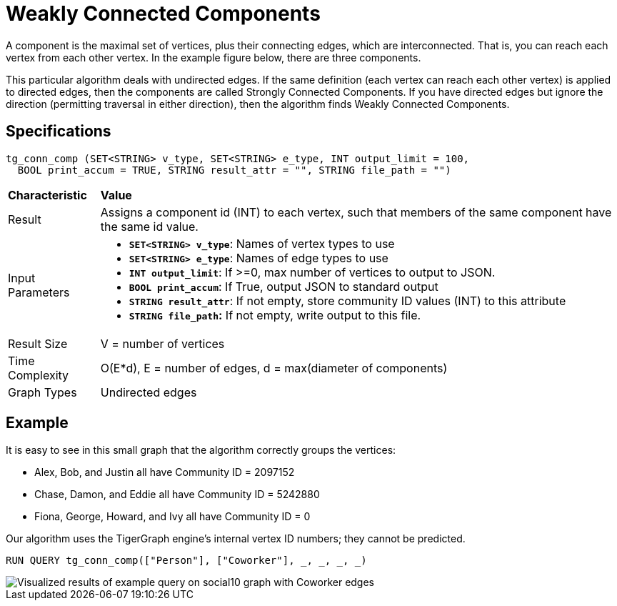 = Weakly Connected Components

A component is the maximal set of vertices, plus their connecting edges, which are interconnected. That is, you can reach each vertex from each other vertex. In the example figure below, there are three components.

This particular algorithm deals with undirected edges. If the same definition (each vertex can reach each other vertex) is applied to directed edges, then the components are called Strongly Connected Components. If you have directed edges but ignore the direction (permitting traversal in either direction), then the algorithm finds Weakly Connected Components.

== Specifications

[source,gsql]
----
tg_conn_comp (SET<STRING> v_type, SET<STRING> e_type, INT output_limit = 100,
  BOOL print_accum = TRUE, STRING result_attr = "", STRING file_path = "")
----

+++<table>++++++<thead>++++++<tr>++++++<th style="text-align:left">++++++<b>+++Characteristic+++</b>++++++</th>+++
      +++<th style="text-align:left">+++Value+++</th>++++++</tr>++++++</thead>+++
  +++<tbody>++++++<tr>++++++<td style="text-align:left">+++Result+++</td>+++
      +++<td style="text-align:left">+++Assigns a component id (INT) to each vertex, such that members of the
        same component have the same id value.+++</td>++++++</tr>+++
    +++<tr>++++++<td style="text-align:left">+++Input Parameters+++</td>+++
      +++<td style="text-align:left">++++++<ul>++++++<li>++++++<b>++++++<code>+++SET<STRING> v_type+++</code>++++++</b>+++: Names of vertex types to
            use+++</li>+++
          +++<li>++++++<b>++++++<code>+++SET<STRING> e_type+++</code>++++++</b>+++: Names of edge types to use+++</li>+++
          +++<li>++++++<b>++++++<code>+++INT output_limit+++</code>++++++</b>+++: If >=0, max number of vertices
            to output to JSON.+++</li>+++
          +++<li>++++++<b>++++++<code>+++BOOL print_accum+++</code>++++++</b>+++: If True, output JSON to standard
            output+++</li>+++
          +++<li>++++++<b>++++++<code>+++STRING result_attr+++</code>++++++</b>+++: If not empty, store community
            ID values (INT) to this attribute+++</li>+++
          +++<li>++++++<b>++++++<code>+++STRING file_path+++</code>+++:+++</b>+++ If not empty, write output to this
            file.+++</li>++++++</ul>++++++</td>++++++</tr>+++
    +++<tr>++++++<td style="text-align:left">+++Result Size+++</td>+++
      +++<td style="text-align:left">+++V = number of vertices+++</td>++++++</tr>+++
    +++<tr>++++++<td style="text-align:left">+++Time Complexity+++</td>+++
      +++<td style="text-align:left">+++O(E*d), E = number of edges, d = max(diameter of components)+++</td>++++++</tr>+++
    +++<tr>++++++<td style="text-align:left">+++Graph Types+++</td>+++
      +++<td style="text-align:left">+++Undirected edges+++</td>++++++</tr>++++++</tbody>++++++</table>+++

== Example

It is easy to see in this small graph that the algorithm correctly groups the vertices:

* Alex, Bob, and Justin all have Community ID = 2097152
* Chase, Damon, and Eddie all have Community ID = 5242880
* Fiona, George, Howard, and Ivy all have Community ID = 0

Our algorithm uses the TigerGraph engine's internal vertex ID numbers; they cannot be predicted.

[source,gsql]
----
RUN QUERY tg_conn_comp(["Person"], ["Coworker"], _, _, _, _)
----

image::../../.gitbook/assets/conn_comp_result.png[Visualized results of example query on social10 graph with Coworker edges]
